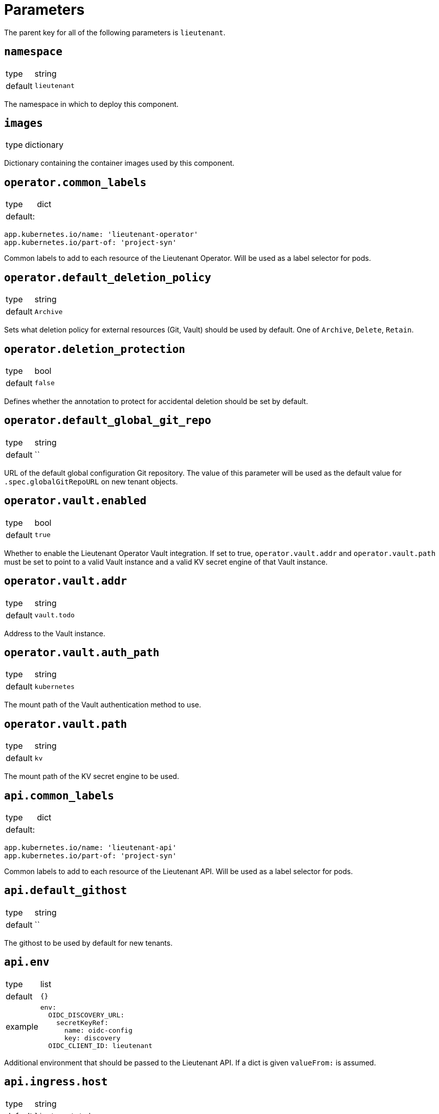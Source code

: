 = Parameters

The parent key for all of the following parameters is `lieutenant`.

== `namespace`

[horizontal]
type:: string
default:: `lieutenant`

The namespace in which to deploy this component.

== `images`

[horizontal]
type:: dictionary

Dictionary containing the container images used by this component.

== `operator.common_labels`

[horizontal]
type:: dict
default: ::
[source,yaml]
----
app.kubernetes.io/name: 'lieutenant-operator'
app.kubernetes.io/part-of: 'project-syn'
----

Common labels to add to each resource of the Lieutenant Operator.
Will be used as a label selector for pods.


== `operator.default_deletion_policy`

[horizontal]
type:: string
default:: `Archive`

Sets what deletion policy for external resources (Git, Vault) should be used by default.
One of `Archive`, `Delete`, `Retain`.


== `operator.deletion_protection`

[horizontal]
type:: bool
default:: `false`

Defines whether the annotation to protect for accidental deletion should be set by default.

== `operator.default_global_git_repo`

[horizontal]
type:: string
default:: ``

URL of the default global configuration Git repository.
The value of this parameter will be used as the default value for `.spec.globalGitRepoURL` on new tenant objects.

== `operator.vault.enabled`

[horizontal]
type:: bool
default:: `true`

Whether to enable the Lieutenant Operator Vault integration.
If set to true, `operator.vault.addr` and `operator.vault.path` must be set to point to a valid Vault instance and a valid KV secret engine of that Vault instance.


== `operator.vault.addr`

[horizontal]
type:: string
default:: `vault.todo`


Address to the Vault instance.

== `operator.vault.auth_path`

[horizontal]
type:: string
default:: `kubernetes`

The mount path of the Vault authentication method to use.

== `operator.vault.path`

[horizontal]
type:: string
default:: `kv`

The mount path of the KV secret engine to be used.


== `api.common_labels`

[horizontal]
type:: dict
default: ::
[source,yaml]
----
app.kubernetes.io/name: 'lieutenant-api'
app.kubernetes.io/part-of: 'project-syn'
----

Common labels to add to each resource of the Lieutenant API.
Will be used as a label selector for pods.


== `api.default_githost`

[horizontal]
type:: string
default:: ``


The githost to be used by default for new tenants.


== `api.env`

[horizontal]
type:: list
default:: `{}`
example::
+
[source,yaml]
----
env:
  OIDC_DISCOVERY_URL:
    secretKeyRef:
      name: oidc-config
      key: discovery
  OIDC_CLIENT_ID: lieutenant
----

Additional environment that should be passed to the Lieutenant API.
If a dict is given `valueFrom:` is assumed.


== `api.ingress.host`

[horizontal]
type:: string
default:: `lieutenant.todo`

Defines the FQDN of the API ingress, should be overwritten on the cluster level.


== `api.ingress.annotations`

[horizontal]
type:: dict
default:: {}

The annotations added to the created ingress
Needs to be set according to the deployed ingress controller.


[source,yaml]
----
annotations:
  cert-manager.io/cluster-issuer: letsencrypt-production
  kubernetes.io/ingress.class: nginx
  nginx.ingress.kubernetes.io/cors-allow-credentials: 'true'
  nginx.ingress.kubernetes.io/cors-allow-methods: GET, POST, DELETE
  nginx.ingress.kubernetes.io/cors-allow-origin: http://localhost:8080
  nginx.ingress.kubernetes.io/enable-cors: 'true'
----

== `api.ingress.tls`

[horizontal]
type:: bool
default:: `true`

Whether to enable TLS for the ingress.
This requires either to set the correct `cert-manager` annotations or to add the certificate manually to the secret `lieutenant-api-cert`.


== `api.lieutenant_instance`

[horizontal]
type:: string
default:: `${lieutenant:namespace}`

Sets the env variable `LIEUTENANT_INSTANCE` to the value specified here. By default the value is set to the name of the namespace.

== `api.users`

[horizontal]
type:: list
default: ::

[source,yaml]
----
users:
  - kind: ServiceAccount
    name: lieutenant-api-user
----

A list of users that have permission to access the API
These entries translate to Kubernetes subjects and can reference a `Group`, `User`, or `ServiceAccount`.
For entries with type `ServiceAccount` the component will create the corresponding service account object.


== `tenant_rbac`

[horizontal]
type:: dict
default:: {}

Role based access control to the created tenant resources.
Lieutenant creates a `Role` for each tenant.


[source,yaml]
----
tenant_rbac:
  t-foo-324
    - name: 'sa-bar'
      kind: 'ServiceAccount'
    - name: 'u-bar-1'
      kind: 'User'
  t-foo-1
    - name: 'g-buzz'
      kind: 'Group'
    - name: 'u-bar-1'
      kind: 'User'
----

The example configuration above will grant user `u-bar-1` and service account `sa-bar` read access to all Clusters owned by Tenant `t-foo-324`.
And it will grant group `g-buzz` and user `u-bar-1` read access to all Clusters owned by Tenant `t-foo-1`.

This can usually only be configured after the initial setup of Lieutenant.

== `githosts`

[horizontal]
type:: dict
default:: {}

A list of GitLab instances Lieutenant will be able to connect to for repository creation.

A GitLab token with `api` scope need to be accessible through Vault.
See the xref:how-tos/setup-githost.adoc[setup githost] how-to for further details.

----
githosts:
  gitlab-vshn:
    endpoint: https://git.vshn.net/
    token: '?{vaultkv:${cluster:tenant}/${cluster:name}/lieutenant/githosts/gitlab-vshn/token}'
    host_keys: |
      git.vshn.net ssh-rsa AAAAB3NzaC1yc2EAAAADAQABAAABAQCnE1dMkh+3uHWck+cTvQqeNUW0lj1uVcIC9JX2Tg6gmkKCYA73+o+I7vo4g6nPtSOAfITvYdHJLzwE9GwlSFsXHMR9q0ErWl2wC+w6FawLMz9//5XqiBi2qq/8WnWp3ecY16jDoGRW4eymT+USFHKJVi696XBy3WE/0BBapPZ58WPqkKN6A27qkIK6FehI80f+zN4ZqikdwWuCFs35fsimcmLnWqWPm8zbOkgCiB+ov4O/xmRNHwJWCk/qzU6X/M9YtMXzAa5mjwDvcHSAizFD3a3Fv68G1VsmRZ0THLrRKM/WOxrWNZoimSNgyjTzoCwiKeckvL5+hpNcNSW+eBPt
      git.vshn.net ssh-ed25519 AAAAC3NzaC1lZDI1NTE5AAAAIO9EkPcVdsz/oVTI2VJkBlq8Mv/dg3rhcbgzAEKyiwUG
----

== `auth_delegation`

[horizontal]
type:: dict
default:: {}

A list of subjects that will be allowed to review cluster tokens.
The component will create a ClusterRoleBinding that assigns the `system:auth-delegator` ClusterRole to the given subjects.

This can be used to enable one or more subjects to authenticate to an externally running vault instance.
The example below will allow any service account in the `lieutenant` namespace to authenticate to vault.

[source,yaml]
----
auth_delegation:
  lieutenant-sa:
    apiGroup: rbac.authorization.k8s.io
    kind: Group
    name: system:serviceaccounts
    namespace: lieutenant
----


[WARNING]
====
Any listed subject will be able to create `SubjectAccessReviews`, which means they will be able to deduce all RBAC rules on the cluster.
====

== `tenant_template`

[horizontal]
type:: dict
default:: null

This parameter allows users to deploy a `TenantTemplate` object called `default`.
If the parameter is `null`, the `TenantTemplate` object won't be created.
The contents of the parameter are used for field `spec` of the object without any processing or validation.

See https://github.com/projectsyn/lieutenant-operator/blob/f3882ea62de99fba23eeff2119283a9bb5060319/api/v1alpha1/tenant_types.go#L11-L35[`TenantSpec`] for supported fields.
